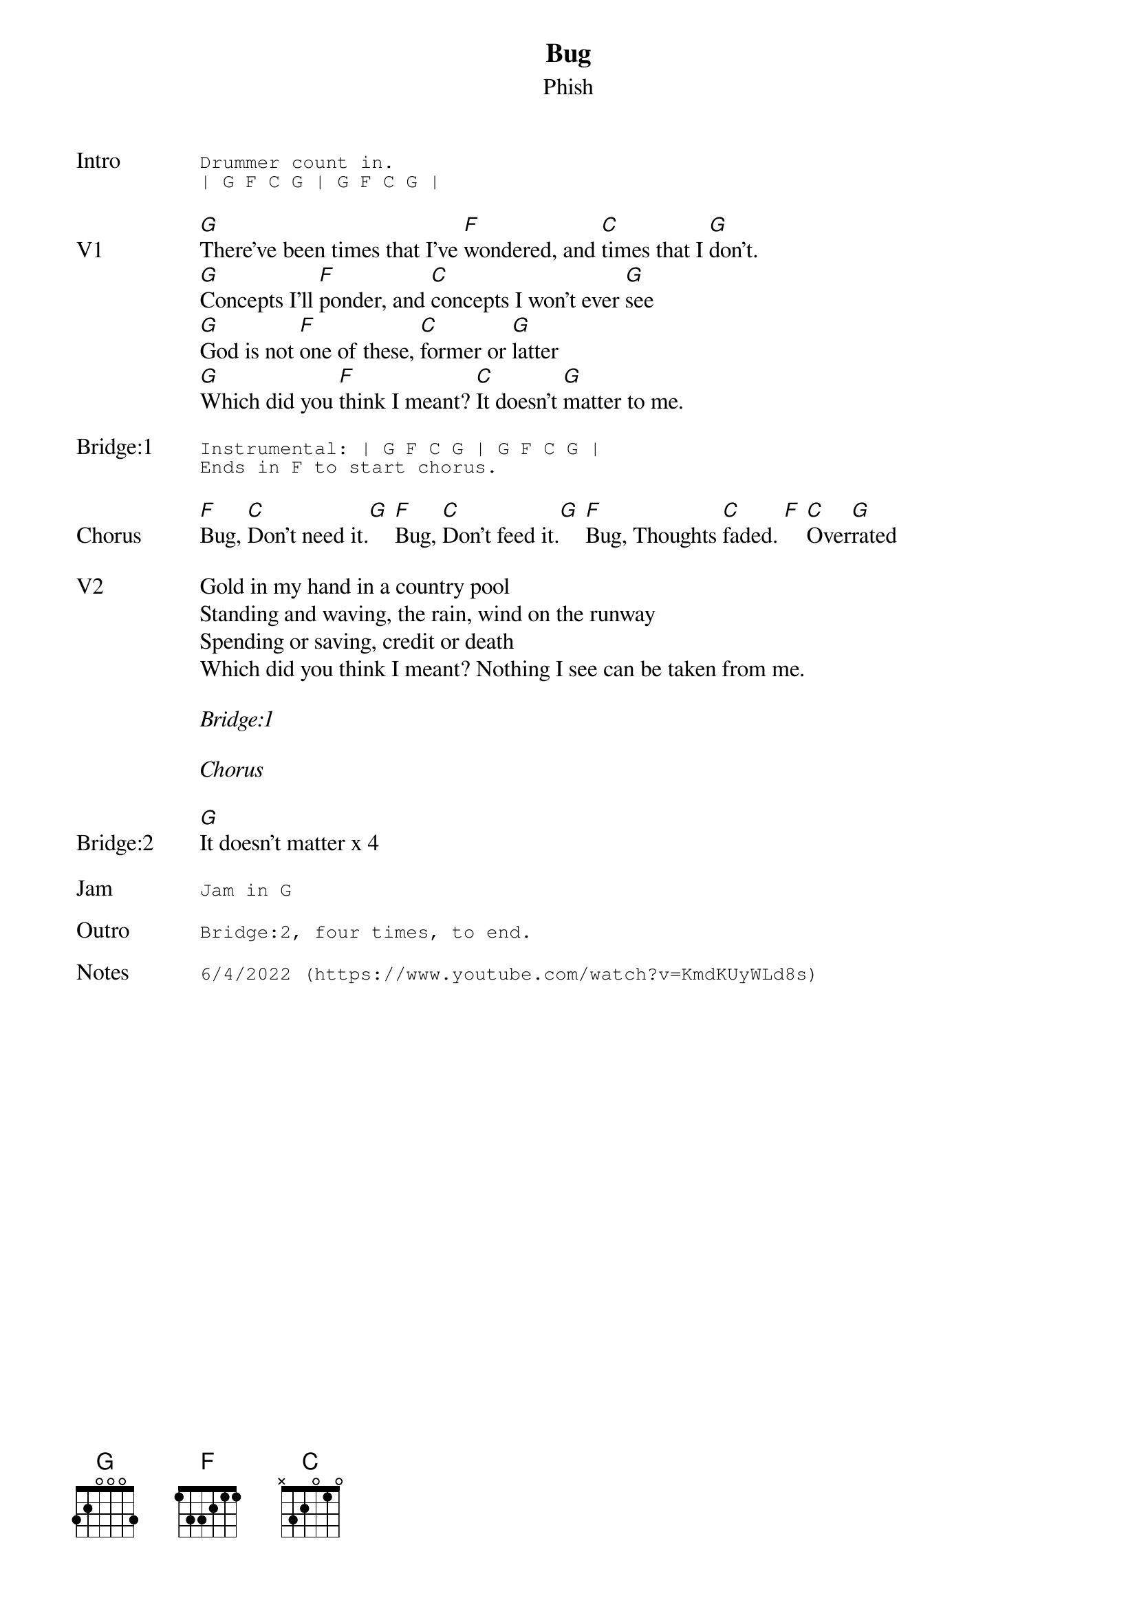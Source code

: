 {t: Bug}
{st: Phish}
{key: G}
{tempo: 77}

{sot: Intro}
Drummer count in.
| G F C G | G F C G |
{eot}

{sov: V1}
[G]There've been times that I've [F]wondered, and [C]times that I [G]don't.
[G]Concepts I'll [F]ponder, and [C]concepts I won't ever [G]see
[G]God is not [F]one of these, [C]former or [G]latter
[G]Which did you [F]think I meant? [C]It doesn't [G]matter to me.
{eov}

{sot: <span>Bridge:1    </span>}
Instrumental: | G F C G | G F C G |
Ends in F to start chorus.
{eot}

{sov: Chorus}
[F]Bug, [C]Don't need it.[G] [F]Bug, [C]Don't feed it.[G] [F]Bug, Thoughts [C]faded. [F] [C]Over[G]rated
{eov}

{sov: V2}
Gold in my hand in a country pool
Standing and waving, the rain, wind on the runway
Spending or saving, credit or death
Which did you think I meant? Nothing I see can be taken from me.
{eov}

<i>Bridge:1</i>

<i>Chorus</i>

{sov: Bridge:2}
[G]It doesn't matter x 4
{eov}

{sot: Jam}
Jam in G
{eot}

{sot: Outro}
Bridge:2, four times, to end.
{eot}

{sot: Notes}
6/4/2022 (https://www.youtube.com/watch?v=KmdKUyWLd8s)
{eot}
